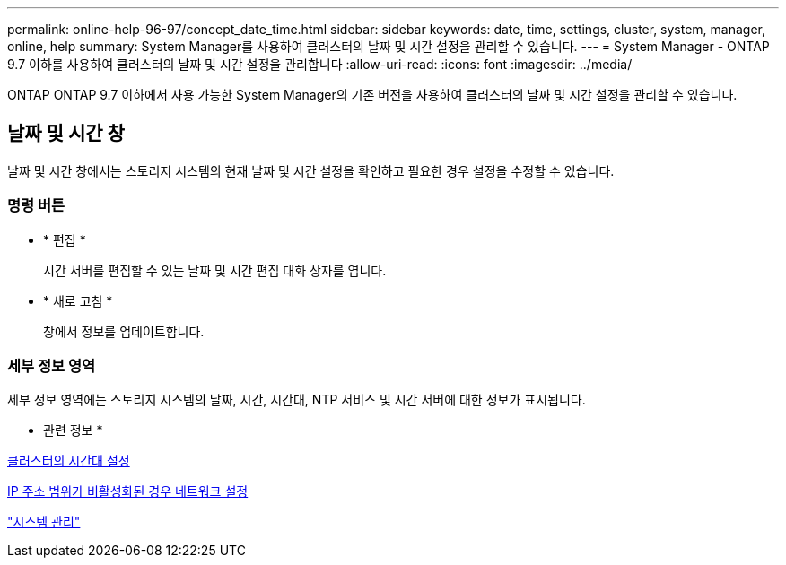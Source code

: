 ---
permalink: online-help-96-97/concept_date_time.html 
sidebar: sidebar 
keywords: date, time, settings, cluster, system, manager, online, help 
summary: System Manager를 사용하여 클러스터의 날짜 및 시간 설정을 관리할 수 있습니다. 
---
= System Manager - ONTAP 9.7 이하를 사용하여 클러스터의 날짜 및 시간 설정을 관리합니다
:allow-uri-read: 
:icons: font
:imagesdir: ../media/


[role="lead"]
ONTAP ONTAP 9.7 이하에서 사용 가능한 System Manager의 기존 버전을 사용하여 클러스터의 날짜 및 시간 설정을 관리할 수 있습니다.



== 날짜 및 시간 창

날짜 및 시간 창에서는 스토리지 시스템의 현재 날짜 및 시간 설정을 확인하고 필요한 경우 설정을 수정할 수 있습니다.



=== 명령 버튼

* * 편집 *
+
시간 서버를 편집할 수 있는 날짜 및 시간 편집 대화 상자를 엽니다.

* * 새로 고침 *
+
창에서 정보를 업데이트합니다.





=== 세부 정보 영역

세부 정보 영역에는 스토리지 시스템의 날짜, 시간, 시간대, NTP 서비스 및 시간 서버에 대한 정보가 표시됩니다.

* 관련 정보 *

xref:task_setting_time_zone_for_cluster.adoc[클러스터의 시간대 설정]

xref:task_setting_up_network_when_ip_address_range_is_disabled.adoc[IP 주소 범위가 비활성화된 경우 네트워크 설정]

https://docs.netapp.com/us-en/ontap/system-admin/index.html["시스템 관리"]
